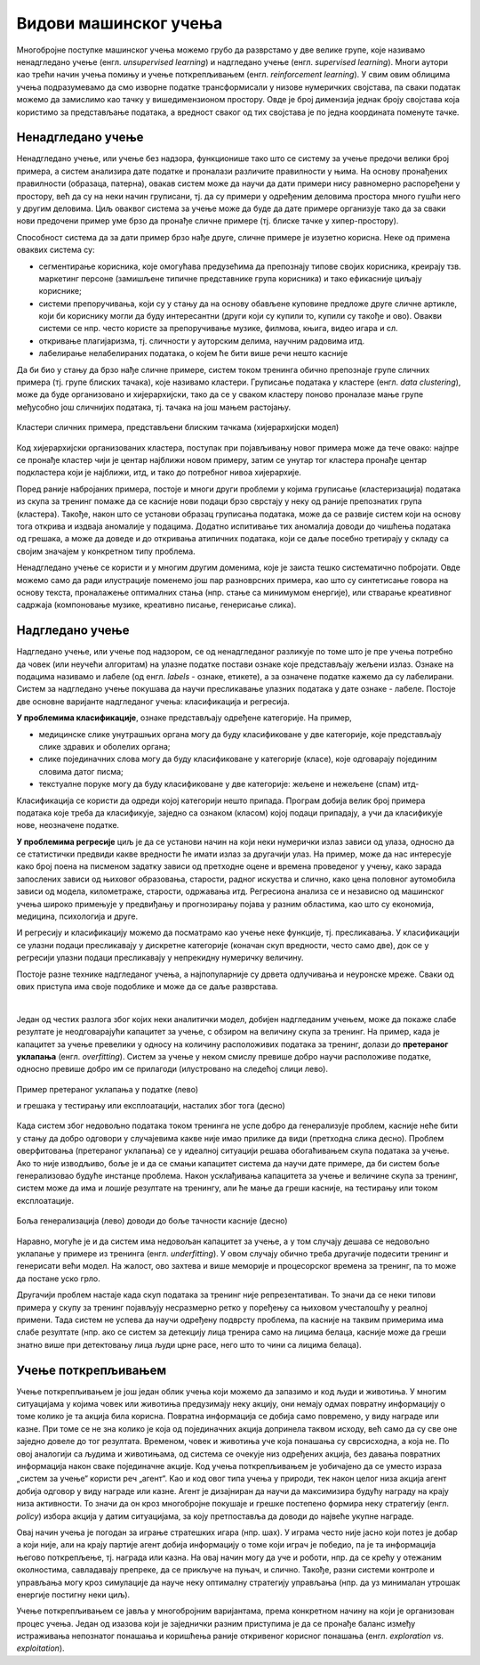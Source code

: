 Видови машинског учења
======================

Многобројне поступке машинског учења можемо грубо да разврстамо у две велике групе, које 
називамо ненадгледано учење (енгл. *unsupervised learning*) и надгледано учење (енгл. *supervised 
learning*). Многи аутори као трећи начин учења помињу и учење поткрепљивањем (енгл. *reinforcement 
learning*). У свим овим облицима учења подразумевамо да смо изворне податке трансформисали у 
низове нумеричких својстава, па сваки податак можемо да замислимо као тачку у вишедимензионом 
простору. Овде је број димензија једнак броју својстава која користимо за представљање података, 
а вредност сваког од тих својстава је по једна координата поменуте тачке.

Ненадгледано учење
------------------

Ненадгледано учење, или учење без надзора, функционише тако што се систему за учење предочи 
велики број примера, а систем анализира дате податке и проналази различите правилности у њима. На 
основу пронађених правилности (образаца, патерна), овакав систем може да научи да дати примери 
нису равномерно распоређени у простору, већ да су на неки начин груписани, тј. да су примери у 
одређеним деловима простора много гушћи него у другим деловима. Циљ оваквог система за учење може 
да буде да дате примере организује тако да за сваки нови предочени пример уме брзо да пронађе 
сличне примере (тј. блиске тачке у хипер-простору). 

Способност система да за дати пример брзо нађе друге, сличне примере је изузетно корисна. Неке од 
примена оваквих система су:

- сегментирање корисника, које омогућава предузећима да препознају типове својих корисника, креирају 
  тзв. маркетинг персоне (замишљене типичне представнике група корисника) и тако ефикасније циљају кориснике;
- системи препоручивања, који су у стању да на основу обављене куповине предложе друге сличне артикле, који 
  би кориснику могли да буду интересантни (други који су купили то, купили су такође и ово). Овакви системи 
  се нпр. често користе за препоручивање музике, филмова, књига, видео игара и сл.
- откривање плагијаризма, тј. сличности у ауторским делима, научним радовима итд.
- лабелирање нелабелираних података, о којем ће бити више речи нешто касније


Да би био у стању да брзо нађе сличне примере, систем током тренинга обично препознаје групе сличних 
примера (тј. групе блиских тачака), које називамо кластери. Груписање података у кластере (енгл. 
*data clustering*), може да буде организовано и хијерархијски, тако да се у сваком кластеру поново 
проналазе мање групе међусобно још сличнијих података, тј. тачака на још мањем растојању.

.. figure:: ../../_images/klasteri.png
    :align: center
    :class: screenshot-shadow

    Кластери сличних примера, представљени блиским тачкама (хијерархијски модел)

Код хијерархијски организованих кластера, поступак при појављивању новог примера може да тече овако:
најпре се пронађе кластер чији је центар најближи новом примеру, затим се унутар тог кластера пронађе 
центар подкластера који је најближи, итд, и тако до потребног нивоа хијерархије. 

Поред раније набројаних примера, постоје и многи други проблеми у којима груписање (кластеризација) 
података из скупа за тренинг помаже да се касније нови подаци брзо сврстају у неку од раније препознатих 
група (кластера). 
Такође, након што се установи образац груписања података, може да се развије систем који на основу 
тога открива и издваја аномалије у подацима. Додатно испитивање тих аномалија доводи до чишћења 
података од грешака, а може да доведе и до откривања атипичних података, који се даље посебно третирају 
у складу са својим значајем у конкретном типу проблема.

Ненадгледано учење се користи и у многим другим доменима, које је заиста тешко систематично побројати. 
Овде можемо само да ради илустрације поменемо још пар разноврсних примера, као што су синтетисање 
говора на основу текста, проналажење оптималних стања (нпр. стање са минимумом енергије), или стварање 
креативног садржаја (компоновање музике, креативно писање, генерисање слика). 

Надгледано учење
----------------

Надгледано учење, или учење под надзором, се од ненадгледаног разликује по томе што је пре учења 
потребно да човек (или неучећи алгоритам) на улазне податке постави ознаке које представљају жељени 
излаз. Ознаке на подацима називамо и лабеле (од енгл. *labels* - ознаке, етикете), а за означене податке 
кажемо да су лабелирани. Систем за надгледано учење покушава да научи пресликавање улазних података у 
дате ознаке - лабеле. Постоје две основне варијанте надгледаног учења: класификација и регресија. 

**У проблемима класификације**, ознаке представљају одређене категорије. На пример, 

- медицинске слике унутрашњих органа могу да буду класификоване у две категорије, које представљају 
  слике здравих и оболелих органа;
- слике појединачних слова могу да буду класификоване у категорије (класе), које одговарају појединим 
  словима датог писма;
- текстуалне поруке могу да буду класификоване у две категорије: жељене и нежељене (спам) итд-

Класификација се користи да одреди којој категорији нешто припада. Програм добија велик број 
примера података које треба да класификује, заједно са ознаком (класом) којој подаци припадају, а 
учи да класификује нове, неозначене податке.

**У проблемима регресије** циљ је да се установи начин на који неки нумерички излаз зависи од улаза, 
односно да се статистички предвиди какве вредности ће имати излаз за другачији улаз. На пример, може 
да нас интересује како број поена на писменом задатку зависи од претходне оцене и времена проведеног 
у учењу, како зарада запослених зависи од њиховог образовања, старости, радног искуства и слично, 
како цена половног аутомобила зависи од модела, километраже, старости, одржавања итд. 
Регресиона анализа се и независно од машинског учења широко примењује у предвиђању и прогнозирању 
појава у разним областима, као што су економија, медицина, психологија и друге.

И регресију и класификацију можемо да посматрамо као учење неке функције, тј. пресликавања. У 
класификацији се улазни подаци пресликавају у дискретне категорије (коначан скуп вредности, често 
само две), док се у регресији улазни подаци пресликавају у непрекидну нумеричку величину.

Постоје разне технике надгледаног учења, а најпопуларније су дрвета одлучивања и неуронске мреже.
Сваки од ових приступа има своје подоблике и може да се даље разврстава.

|

Један од честих разлога због којих неки аналитички модел, добијен надгледаним учењем, може да покаже 
слабе резултате је неодговарајући капацитет за учење, с обзиром на величину скупа за тренинг. На 
пример, када је капацитет за учење превелики у односу на количину расположивих података за тренинг, 
долази до **претераног уклапања** (енгл. *overfitting*). Систем за учење у неком смислу превише добро 
научи расположиве податке, односно превише добро им се прилагоди (илустровано на следећој слици лево).

.. figure:: ../../_images/overfitting.png
    :align: center
    
    Пример претераног уклапања у податке (лево) 
    
    и грешака у тестирању или експлоатацији, насталих због тога (десно)

Када систем због недовољно података током тренинга не успе добро да генерализује проблем, касније 
неће бити у стању да добро одговори у случајевима какве није имао прилике да види (претходна слика 
десно). Проблем оверфитовања (претераног уклапања) се у идеалној ситуацији решава обогаћивањем скупа 
података за учење. Ако то није изводљиво, боље је и да се смањи капацитет система да научи дате 
примере, да би систем боље генерализовао будуће инстанце проблема. Након усклађивања капацитета за 
учење и величине скупа за тренинг, систем може да има и лошије резултате на тренингу, али ће мање 
да греши касније, на тестирању или током експлоатације.

.. figure:: ../../_images/fitting.png
    :align: center
    
    Боља генерализација (лево) доводи до боље тачности касније (десно)

Наравно, могуће је и да систем има недовољан капацитет за учење, а у том случају дешава се недовољно 
уклапање у примере из тренинга (енгл. *underfitting*). У овом случају обично треба другачије подесити 
тренинг и генерисати већи модел. На жалост, ово захтева и више меморије и процесорског времена за 
тренинг, па то може да постане уско грло.

Другачији проблем настаје када скуп података за тренинг није репрезентативан. То значи да се неки 
типови примера у скупу за тренинг појављују несразмерно ретко у поређењу са њиховом учесталошћу у 
реалној примени. Тада систем не успева да научи одређену подврсту проблема, па касније на таквим 
примерима има слабе резултате (нпр. ако се систем за детекцију лица тренира само на лицима белаца, 
касније може да греши знатно више при детектовању лица људи црне расе, него што то чини са лицима 
белаца).

Учење поткрепљивањем
--------------------

Учење поткрепљивањем је још један облик учења који можемо да запазимо и код људи и животиња. 
У многим ситуацијама у којима човек или животиња предузимају неку акцију, они немају одмах повратну 
информацију о томе колико је та акција била корисна. Повратна информација се добија само повремено, 
у виду награде или казне. При томе се не зна колико је која од појединачних акција допринела таквом 
исходу, већ само да су све оне заједно довеле до тог резултата. Временом, човек и животиња уче која 
понашања су сврсисходна, а која не. По овој аналогији са људима и животињама, од система се очекује 
низ одређених акција, без давања повратних информација након сваке појединачне акције. Код учења  
поткрепљивањем је уобичајено да се уместо израза „систем за учење“ користи реч „агент“. Као и код овог 
типа учења у природи, тек након целог низа акција агент добија одговор у виду награде или казне. 
Агент је дизајниран да научи да максимизира будућу награду на крају низа активности. То значи да 
он кроз многобројне покушаје и грешке постепено формира неку стратегију (енгл. *policy*) избора 
акција у датим ситуацијама, за коју претпоставља да доводи до највеће укупне награде.

Овај начин учења је погодан за играње стратешких игара (нпр. шах). У играма често није јасно који 
потез је добар а који није, али на крају партије агент добија информацију о томе који играч је 
победио, па је та информација његово поткрепљење, тј. награда или казна. На овај начин могу да уче 
и роботи, нпр. да се крећу у отежаним околностима, савладавају препреке, да се прикључе на пуњач, и 
слично. Такође, разни системи контроле и управљања могу кроз симулације да науче неку оптималну 
стратегију управљања (нпр. да уз минималан утрошак енергије постигну неки циљ).

Учење поткрепљивањем се јавља у многобројним варијантама, према конкретном начину на који је 
организован процес учења. Један од изазова који је заједнички разним приступима је да се пронађе 
баланс између истраживања непознатог понашања и коришћења раније откривеног корисног понашања 
(енгл. *exploration vs. exploitation*).

.. comment
    
    детекција и препознавање гестова и покрета, 
    превођење текста са језика на језик, 
    управљање роботима

    Из просветног гласника
    ----------------------

    При излиставању примера повезати вертикално и међупредметно са питањем безбедности и приватности
    (препознавање лица на друштвеним мрежама, питања приватности, безбедности, утицаја технологије на 
    промену начина обављања послова, друштвених односа уопште).

    Објаснити везу између појмова машинског учења и вештачке интелигенције.
